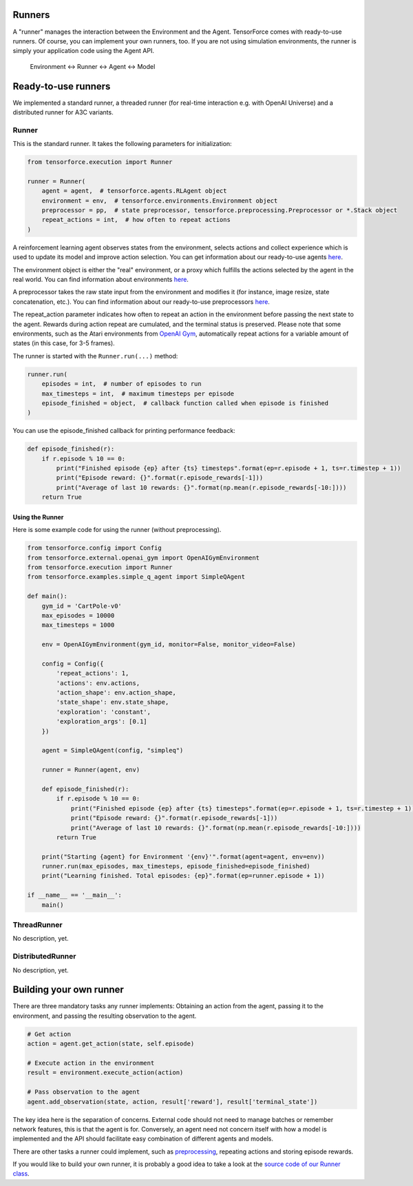 Runners
=======

A "runner" manages the interaction between the Environment and the Agent. TensorForce comes with ready-to-use runners. Of course, you can implement your own runners, too.
If you are not using simulation environments, the runner is simply your application code using the Agent API.

  Environment <-> Runner <-> Agent <-> Model

Ready-to-use runners
====================

We implemented a standard runner, a threaded runner (for real-time interaction e.g. with OpenAI Universe) and a distributed runner for A3C variants.

Runner
------

This is the standard runner. It takes the following parameters for initialization:

.. code:: python

    from tensorforce.execution import Runner
    
    runner = Runner(
        agent = agent,  # tensorforce.agents.RLAgent object
        environment = env,  # tensorforce.environments.Environment object
        preprocessor = pp,  # state preprocessor, tensorforce.preprocessing.Preprocessor or *.Stack object
        repeat_actions = int,  # how often to repeat actions
    )
    
A reinforcement learning agent observes states from the environment, selects actions and collect experience which is used to update its model and improve action selection. You can get information about our ready-to-use agents `here <agents_models.rst>`__.

The environment object is either the "real" environment, or a proxy which fulfills the actions selected by the agent in the real world. You can find information about environments `here <environments.rst>`__.

A preprocessor takes the raw state input from the environment and modifies it (for instance, image resize, state concatenation, etc.). You can find information about our ready-to-use preprocessors `here <preprocessing.rst>`__.
    
The repeat_action parameter indicates how often to repeat an action in the environment before passing the next state to the agent. Rewards during action repeat are cumulated, and the terminal status is preserved. Please note that some environments, such as the Atari environments from `OpenAI Gym <https://gym.openai.com/>`__, automatically repeat actions for a variable amount of states (in this case, for 3-5 frames).

The runner is started with the ``Runner.run(...)`` method:

.. code:: python

    runner.run(
        episodes = int,  # number of episodes to run
        max_timesteps = int,  # maximum timesteps per episode
        episode_finished = object,  # callback function called when episode is finished
    )
    
You can use the episode_finished callback for printing performance feedback:

.. code:: python

    def episode_finished(r):
        if r.episode % 10 == 0:
            print("Finished episode {ep} after {ts} timesteps".format(ep=r.episode + 1, ts=r.timestep + 1))
            print("Episode reward: {}".format(r.episode_rewards[-1]))
            print("Average of last 10 rewards: {}".format(np.mean(r.episode_rewards[-10:])))
        return True

Using the Runner
~~~~~~~~~~~~~~~~

Here is some example code for using the runner (without preprocessing).

.. code:: python

    from tensorforce.config import Config
    from tensorforce.external.openai_gym import OpenAIGymEnvironment
    from tensorforce.execution import Runner
    from tensorforce.examples.simple_q_agent import SimpleQAgent

    def main():
        gym_id = 'CartPole-v0'
        max_episodes = 10000
        max_timesteps = 1000
    
        env = OpenAIGymEnvironment(gym_id, monitor=False, monitor_video=False)
    
        config = Config({
            'repeat_actions': 1,
            'actions': env.actions,
            'action_shape': env.action_shape,
            'state_shape': env.state_shape,
            'exploration': 'constant',
            'exploration_args': [0.1]
        })
    
        agent = SimpleQAgent(config, "simpleq")
    
        runner = Runner(agent, env)
    
        def episode_finished(r):
            if r.episode % 10 == 0:
                print("Finished episode {ep} after {ts} timesteps".format(ep=r.episode + 1, ts=r.timestep + 1))
                print("Episode reward: {}".format(r.episode_rewards[-1]))
                print("Average of last 10 rewards: {}".format(np.mean(r.episode_rewards[-10:])))
            return True
    
        print("Starting {agent} for Environment '{env}'".format(agent=agent, env=env))
        runner.run(max_episodes, max_timesteps, episode_finished=episode_finished)
        print("Learning finished. Total episodes: {ep}".format(ep=runner.episode + 1))
    
    if __name__ == '__main__':
        main()


ThreadRunner
------------
No description, yet.

DistributedRunner
-----------------
No description, yet.

Building your own runner
========================

There are three mandatory tasks any runner implements: Obtaining an action from the agent, passing it to the environment, and passing the resulting observation to the agent.

.. code:: python

    # Get action
    action = agent.get_action(state, self.episode)
    
    # Execute action in the environment
    result = environment.execute_action(action)

    # Pass observation to the agent
    agent.add_observation(state, action, result['reward'], result['terminal_state'])

The key idea here is the separation of concerns. External code should not need to manage batches or remember network features, this is
that the agent is for. Conversely, an agent need not concern itself with how a model is implemented and the API should facilitate
easy combination of different agents and models.
    
There are other tasks a runner could implement, such as `preprocessing <preprocessing.rst>`__, repeating actions and storing episode rewards.

If you would like to build your own runner, it is probably a good idea to take a look at the `source code of our Runner class <../tensorforce/execution/runner.py>`__.

